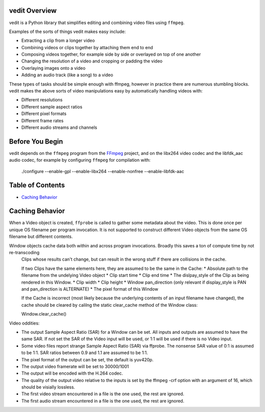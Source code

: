vedit Overview
==============

vedit is a Python library that simplifies editing and combining video files using ``ffmpeg``.

Examples of the sorts of things vedit makes easy include:

- Extracting a clip from a longer video
- Combining videos or clips together by attaching them end to end
- Composing videos together, for example side by side or overlayed on top of one another
- Changing the resolution of a video and cropping or padding the video
- Overlaying images onto a video
- Adding an audio track (like a song) to a video

These types of tasks should be simple enough with ffmpeg, however in practice there are numerous stumbling blocks. vedit makes the above sorts of video manipulations easy by automatically handling videos with:

- Different resolutions
- Different sample aspect ratios
- Different pixel formats
- Different frame rates
- Different audio streams and channels

Before You Begin
================

vedit depends on the ``ffmpeg`` program from the FFmpeg_ project, and on the libx264 video codec and the libfdk_aac audio codec, for example by configuring ``ffmpeg`` for compilation with:

    ./configure --enable-gpl --enable-libx264 --enable-nonfree --enable-libfdk-aac

.. _FFmpeg: https://ffmpeg.org/

Table of Contents
=================

- `Caching Behavior`_


Caching Behavior
================

When a Video object is created, ``ffprobe`` is called to gather some
metadata about the video.  This is done once per unique OS filename
per program invocation.  It is not supported to construct different
Video objects from the same OS filename but different contents.

Window objects cache data both within and across program invocations. Broadly this saves a ton of compute time by not re-transcoding
    Clips whose results can't change, but can result in the wrong
    stuff if there are collisions in the cache.
    
    If two Clips have the same elements here, they are assumed to be
    the same in the Cache:
    * Absolute path to the filename from the undelying Video object
    * Clip start time
    * Clip end time
    * The dislpay_style of the Clip as being rendered in this Window.
    * Clip width
    * Clip height
    * Window pan_direction (only relevant if display_style is PAN and pan_direction is ALTERNATE)
    * The pixel format of this Window

    If the Cache is incorrect (most likely because the underlying
    contents of an input filename have changed), the cache should be
    cleared by calilng the static clear_cache method of the Window
    class:

    Window.clear_cache()


Video oddities:

* The output Sample Aspect Ratio (SAR) for a Window can be set.  All
  inputs and outputs are assumed to have the same SAR.  If not set the
  SAR of the Video input will be used, or 1:1 will be used if there is
  no Video input.

* Some video files report strange Sample Aspect Ratio (SAR) via ffprobe. The nonsense SAR value of 0:1 is assumed to be 1:1.  SAR ratios between 0.9 and 1.1 are assumed to be 1:1. 

* The pixel format of the output can be set, the default is yuv420p.

* The output video framerate will be set to 30000/1001

* The output will be encoded with the H.264 codec.

* The quality of the output video relative to the inputs is set by the
  ffmpeg -crf option with an argument of 16, which should be visially
  lossless.

* The first video stream encountered in a file is the one used, the rest are ignored.

* The first audio stream encountered in a file is the one used, the rest are ignored.

